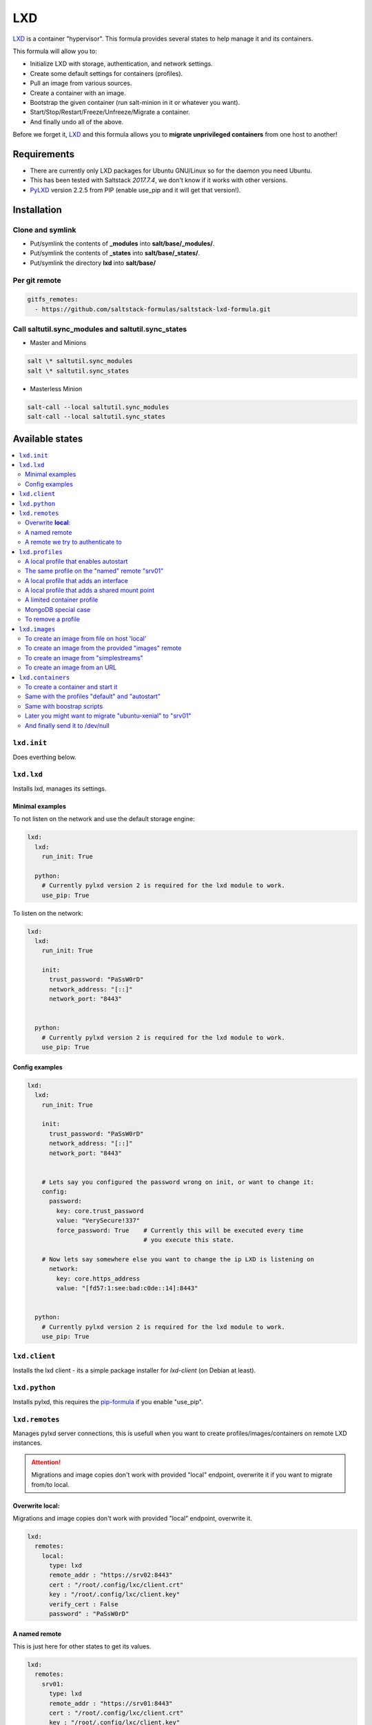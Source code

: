===
LXD
===

`LXD`_ is a container "hypervisor". This formula provides
several states to help manage it and its containers.

This formula will allow you to:

- Initialize LXD with storage, authentication, and network settings.
- Create some default settings for containers (profiles).
- Pull an image from various sources.
- Create a container with an image.
- Bootstrap the given container (run salt-minion in it or whatever you want).
- Start/Stop/Restart/Freeze/Unfreeze/Migrate a container.
- And finally undo all of the above.

Before we forget it, `LXD`_ and this formula allows you to
**migrate unprivileged containers** from one host to another!

.. _LXD: https://linuxcontainers.org/lxd/


Requirements
============

- There are currently only LXD packages for Ubuntu GNU/Linux so for the daemon
  you need Ubuntu.
- This has been tested with Saltstack `2017.7.4`, we don't know if it
  works with other versions.
- `PyLXD`_ version 2.2.5 from PIP (enable use_pip and it will get that version!).

.. _PyLXD: https://github.com/lxc/pylxd
.. _169: https://github.com/lxc/pylxd/pull/169

Installation
============

Clone and symlink
-----------------

- Put/symlink the contents of **_modules** into **salt/base/_modules/**.
- Put/symlink the contents of **_states** into **salt/base/_states/**.
- Put/symlink the directory **lxd** into **salt/base/**

Per git remote
--------------

.. code-block:: yaml

    gitfs_remotes:
      - https://github.com/saltstack-formulas/saltstack-lxd-formula.git


Call saltutil.sync_modules and saltutil.sync_states
---------------------------------------------------

- Master and Minions

.. code-block:: bash

    salt \* saltutil.sync_modules
    salt \* saltutil.sync_states

- Masterless Minion

.. code-block:: bash

    salt-call --local saltutil.sync_modules
    salt-call --local saltutil.sync_states

Available states
================

.. contents::
    :local:

``lxd.init``
-------------

Does everthing below.


``lxd.lxd``
-----------

Installs lxd, manages its settings.


Minimal examples
++++++++++++++++

To not listen on the network and use the default storage engine:

.. code-block:: yaml

    lxd:
      lxd:
        run_init: True

      python:
        # Currently pylxd version 2 is required for the lxd module to work.
        use_pip: True

To listen on the network:

.. code-block:: yaml

    lxd:
      lxd:
        run_init: True

        init:
          trust_password: "PaSsW0rD"
          network_address: "[::]"
          network_port: "8443"


      python:
        # Currently pylxd version 2 is required for the lxd module to work.
        use_pip: True

Config examples
+++++++++++++++

.. code-block:: yaml

    lxd:
      lxd:
        run_init: True

        init:
          trust_password: "PaSsW0rD"
          network_address: "[::]"
          network_port: "8443"


        # Lets say you configured the password wrong on init, or want to change it:
        config:
          password:
            key: core.trust_password
            value: "VerySecure!337"
            force_password: True    # Currently this will be executed every time
                                    # you execute this state.

        # Now lets say somewhere else you want to change the ip LXD is listening on
          network:
            key: core.https_address
            value: "[fd57:1:see:bad:c0de::14]:8443"


      python:
        # Currently pylxd version 2 is required for the lxd module to work.
        use_pip: True


``lxd.client``
--------------

Installs the lxd client - its a simple package installer for `lxd-client` (on Debian at least).


``lxd.python``
--------------

Installs pylxd, this requires the `pip-formula`_ if you enable "use_pip".

.. _pip-formula: https://github.com/saltstack-formulas/pip-formula


``lxd.remotes``
---------------

Manages pylxd server connections, this is usefull when you want
to create profiles/images/containers on remote LXD instances.

.. attention::

    Migrations and image copies don't work with provided "local" endpoint, overwrite it if you want to migrate from/to local.

Overwrite **local**:
++++++++++++++++++++

Migrations and image copies don't work with provided "local" endpoint, overwrite it.

.. code-block:: yaml

    lxd:
      remotes:
        local:
          type: lxd
          remote_addr : "https://srv02:8443"
          cert : "/root/.config/lxc/client.crt"
          key : "/root/.config/lxc/client.key"
          verify_cert : False
          password" : "PaSsW0rD"

A named remote
++++++++++++++

This is just here for other states to get its values.

.. code-block:: yaml

    lxd:
      remotes:
        srv01:
          type: lxd
          remote_addr : "https://srv01:8443"
          cert : "/root/.config/lxc/client.crt"
          key : "/root/.config/lxc/client.key"
          verify_cert : False

A remote we try to authenticate to
++++++++++++++++++++++++++++++++++

.. code-block:: yaml

    lxd:
      remotes:
        srv02:
          type: lxd
          remote_addr : "https://srv02:8443"
          cert : "/root/.config/lxc/client.crt"
          key" : "/root/.config/lxc/client.key"
          verify_cert : False
          password" : "PaSsW0rD"


``lxd.profiles``
----------------

Manages LXD profiles, profiles are something like defaults for a container,
you can add multiple profiles to a single container.

It's general a good idea to look how profiles look on the `wire`_:

.. _wire: https://github.com/lxc/lxd/blob/master/doc/rest-api.md#post-10

Also:

.. code-block:: bash

   salt-call lxd.profile_list --out=json [ --local ]

   salt-call lxd.container_list --out=json [ --local ]

gives nice informations about profile config keys and devices.


A local profile that enables autostart
++++++++++++++++++++++++++++++++++++++


.. code-block:: yaml

    lxd:
      profiles:
        local:    # local is special, it means local unix socket, no authentication needed.
          autostart:
            config:
              # Enable autostart
              boot.autostart: 1
              # Delay between containers in seconds.
              boot.autostart.delay: 2
              # The lesser the later it gets started on autostart.
              boot.autostart.priority: 1


The same profile on the "named" remote "srv01"
++++++++++++++++++++++++++++++++++++++++++++++

.. code-block:: yaml

    lxd:
      profiles:
        srv01:    # Notice the change from "local" to "srv01"
          autostart:
            config:
              # Enable autostart
              boot.autostart: 1
              # Delay between containers in seconds.
              boot.autostart.delay: 2
              # The lesser the later it gets started on autostart.
              boot.autostart.priority: 1


A local profile that adds an interface
++++++++++++++++++++++++++++++++++++++

.. code-block:: yaml

    lxd:
      profiles:
        local:
          add_eth1:
            devices:
              eth1:
                type: "nic"
                nictype": "bridged"
                parent": "br1"


A local profile that adds a shared mount point
++++++++++++++++++++++++++++++++++++++++++++++

.. code-block:: yaml

    lxd:
      profiles:
        local:
          shared_mount:
            devices:
              shared_mount:
                type: "disk"
                # Source on the host
                source: "/home/shared"
                # Path in the container
                path: "home/shared"


A limited container profile
+++++++++++++++++++++++++++

See `stgraber's blog`_

.. _stgraber's blog: https://www.stgraber.org/2016/03/26/lxd-2-0-resource-control-412/

.. code-block:: yaml

    lxd:
      profiles:
        local:
          small:
            config:
              limits.cpu: 1
              limits.memory: 512MB
            device:
              root:
                limits.read: 20Iops
                limits.write: 10Iops


MongoDB special case
++++++++++++++++++++

If you use the MongoDB _ext_pillar_, you will notice that it doesn't like
dots in field names, this is why we added a special case for that:

.. code-block:: yaml

    lxd:
      profiles:
        local:
          autostart:
            config:
              # Notice the key/value style here
              - key: boot.autostart
                value: 1
              - key: boot.autostart.delay
                value: 2
              - key: boot.autostart.priority
                value: 1


To remove a profile
+++++++++++++++++++

.. code-block:: yaml

    lxd:
      profiles:
        local:
          autostart:
            absent: True


``lxd.images``
--------------

Manages LXD images.

To create an image from file on host 'local'
++++++++++++++++++++++++++++++++++++++++++++

.. code-block:: yaml

    lxd:
      images:
        local:
          busybox:
            name: busybox     # Its alias
            source:
              type: file
              filename: salt://lxd/files/busybox.tar.xz
              saltenv: base


To create an image from the provided "images" remote
++++++++++++++++++++++++++++++++++++++++++++++++++++

On `images.linuxcontainers.org`_ you see a list of available images.

.. _images.linuxcontainers.org: http://images.linuxcontainers.org/

And with ``lxc image list images:`` you get a list of aliases.

.. code-block:: yaml

    lxd:
      images:
        local:
          xenial/amd64:
            name: xenial/amd64    # Its alias
            source:
              name: ubuntu/xenial/amd64
              remote: images_linuxcontainers_org    # See map.jinja for it
            aliases: ['x', 'xa64']  # More aliases
            public: False
            auto_update: True


To create an image from "simplestreams"
+++++++++++++++++++++++++++++++++++++++

We also implemented a way to copy images from simplestreams, to do so:

.. code-block:: yaml

    lxd:
      images:
        local:
          trusty_amd64:
            source:
              name: trusty/amd64
              remote: ubuntu    # See map.jinja for it
            aliases: ['t', 'ta64']  # More aliases
            public: False
            auto_update: True

Those simplestreams images have cloud-init integrated! Use

    $ lxc image alias list ubuntu:

to get a list of available aliases.


To create an image from an URL
++++++++++++++++++++++++++++++

.. code-block:: yaml

    lxd:
      images:
        local:
          trusty_amd64:
            source:
              type: url
              url: https://dl.stgraber.org/lxd
            aliases: ['busybox-amd64']  # More aliases
            public: False
            auto_update: True


``lxd.containers``
------------------

Manages LXD containers, this includes `lxd.images`, `lxd.profiles`, and `lxd.remotes`.


To create a container and start it
++++++++++++++++++++++++++++++++++

From the image alias "xenial/amd64"

.. code-block:: yaml

    lxd:
      containers:
        local:
          ubuntu-xenial:
            running: True
            source: xenial/amd64


Same with the profiles "default" and "autostart"
++++++++++++++++++++++++++++++++++++++++++++++++

We also add a higher start priority and a device eth1

.. code-block:: yaml

    lxd:
      containers:
        local:
          ubuntu-xenial2:
            running: True
            source: xenial/amd64
            profiles:
              - default
              - autostart
            config:
              boot.autostart.priority: 1000
            devices:
              eth1:
                type: "nic"
                nictype": "bridged"
                parent": "br1"
            opts:
              require:
                - lxd_profile: lxd_profile_local_autostart

Same with boostrap scripts
++++++++++++++++++++++++++

.. code-block:: yaml

    lxd:
      containers:
        local:
          ubuntu-xenial3:
            profiles: [default, autostart]
            running: true
            source: xenial/amd64
            bootstrap_scripts:
              - cmd: [ '/bin/sleep', '2' ]

              - src: salt://lxd/scripts/bootstrap.sh
                dst: /root/bootstrap.sh
                cmd: [ '/root/bootstrap.sh', 'bootstraptest', 'pcdummy.lan', 'salt.pcdummy.lan', 'true' ]

              - cmd: [ '/usr/bin/salt-call', 'state.apply' ]

Later you might want to migrate "ubuntu-xenial" to "srv01"
++++++++++++++++++++++++++++++++++++++++++++++++++++++++++

.. code-block:: yaml

    lxd:
      containers:
        srv01:
          ubuntu-xenial:
            migrated: True
            stop_and_start: True    # No live-migration but start/stop.
            source: local       # Note that we've overwritten "local",
                                # else this wont work!


And finally send it to /dev/null
++++++++++++++++++++++++++++++++

.. code-block:: yaml

    lxd:
      containers:
        srv01:
          ubuntu-xenial:
            absent: True
            stop: True


LXD execution Module
====================

Please see `execution_module doc`_ for it, or better directly the well documented
sourcecode of the `LXD Module`_.

.. _execution_module doc: doc/execution_module.rst
.. _LXD Module: _modules/lxd.py


Authors
=======

`René Jochum`_ <rene@jochums.at>

.. _René Jochum: https://rene.jochums.at

Kees Bos <k.bos@capitar.com>


License
=======

Apache Version 2.0
